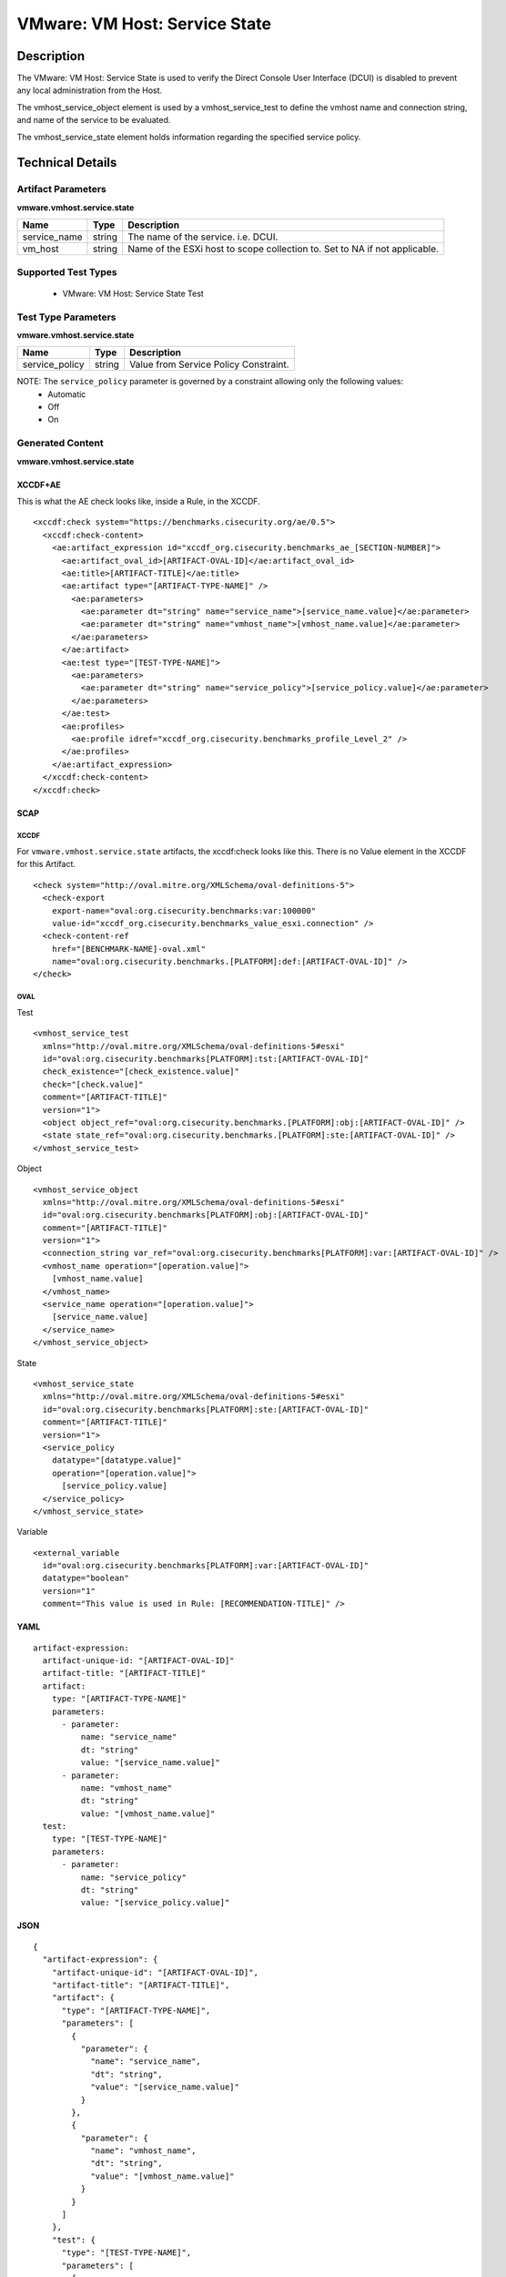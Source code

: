 VMware: VM Host: Service State
==============================

Description
-----------

The VMware: VM Host: Service State is used to verify the Direct Console User Interface (DCUI) is disabled to prevent any local administration from the Host.

The vmhost_service_object element is used by a vmhost_service_test to define the vmhost name and connection string, and name of the service to be evaluated.

The vmhost_service_state element holds information regarding the specified service policy. 

Technical Details
-----------------

Artifact Parameters
~~~~~~~~~~~~~~~~~~~

**vmware.vmhost.service.state**

+-------------------------------------+---------+----------------------------+
| Name                                | Type    | Description                |
+=====================================+=========+============================+
| service_name                        | string  | The name of the service.   |
|                                     |         | i.e. DCUI.                 |
+-------------------------------------+---------+----------------------------+
| vm_host                             | string  | Name of the ESXi host to   |
|                                     |         | scope collection to. Set   |
|                                     |         | to NA if not applicable.   |
+-------------------------------------+---------+----------------------------+

Supported Test Types
~~~~~~~~~~~~~~~~~~~~

  - VMware: VM Host: Service State Test

Test Type Parameters
~~~~~~~~~~~~~~~~~~~~

**vmware.vmhost.service.state**

============== ====== =====================================
Name           Type   Description
============== ====== =====================================
service_policy string Value from Service Policy Constraint.
============== ====== =====================================

NOTE: The ``service_policy`` parameter is governed by a constraint allowing only the following values:
  - Automatic 
  - Off 
  - On

Generated Content
~~~~~~~~~~~~~~~~~

**vmware.vmhost.service.state**

XCCDF+AE
^^^^^^^^

This is what the AE check looks like, inside a Rule, in the XCCDF.

::

  <xccdf:check system="https://benchmarks.cisecurity.org/ae/0.5">
    <xccdf:check-content>
      <ae:artifact_expression id="xccdf_org.cisecurity.benchmarks_ae_[SECTION-NUMBER]">
        <ae:artifact_oval_id>[ARTIFACT-OVAL-ID]</ae:artifact_oval_id>
        <ae:title>[ARTIFACT-TITLE]</ae:title>
        <ae:artifact type="[ARTIFACT-TYPE-NAME]" />
          <ae:parameters>
            <ae:parameter dt="string" name="service_name">[service_name.value]</ae:parameter>
            <ae:parameter dt="string" name="vmhost_name">[vmhost_name.value]</ae:parameter>
          </ae:parameters>
        </ae:artifact>
        <ae:test type="[TEST-TYPE-NAME]">
          <ae:parameters>
            <ae:parameter dt="string" name="service_policy">[service_policy.value]</ae:parameter>
          </ae:parameters>
        </ae:test>
        <ae:profiles>
          <ae:profile idref="xccdf_org.cisecurity.benchmarks_profile_Level_2" />
        </ae:profiles>
      </ae:artifact_expression>
    </xccdf:check-content>
  </xccdf:check>  

SCAP
^^^^

XCCDF
'''''

For ``vmware.vmhost.service.state`` artifacts, the xccdf:check looks like this. There is no Value element in the XCCDF for this Artifact.

::

  <check system="http://oval.mitre.org/XMLSchema/oval-definitions-5">
    <check-export 
      export-name="oval:org.cisecurity.benchmarks:var:100000"
      value-id="xccdf_org.cisecurity.benchmarks_value_esxi.connection" />
    <check-content-ref 
      href="[BENCHMARK-NAME]-oval.xml"
      name="oval:org.cisecurity.benchmarks.[PLATFORM]:def:[ARTIFACT-OVAL-ID]" />
  </check>

OVAL
''''

Test

::

  <vmhost_service_test
    xmlns="http://oval.mitre.org/XMLSchema/oval-definitions-5#esxi"
    id="oval:org.cisecurity.benchmarks[PLATFORM]:tst:[ARTIFACT-OVAL-ID]"
    check_existence="[check_existence.value]"
    check="[check.value]"
    comment="[ARTIFACT-TITLE]"
    version="1">
    <object object_ref="oval:org.cisecurity.benchmarks.[PLATFORM]:obj:[ARTIFACT-OVAL-ID]" />
    <state state_ref="oval:org.cisecurity.benchmarks.[PLATFORM]:ste:[ARTIFACT-OVAL-ID]" />
  </vmhost_service_test>

Object

::

  <vmhost_service_object 
    xmlns="http://oval.mitre.org/XMLSchema/oval-definitions-5#esxi"
    id="oval:org.cisecurity.benchmarks[PLATFORM]:obj:[ARTIFACT-OVAL-ID]"
    comment="[ARTIFACT-TITLE]"
    version="1">
    <connection_string var_ref="oval:org.cisecurity.benchmarks[PLATFORM]:var:[ARTIFACT-OVAL-ID]" />
    <vmhost_name operation="[operation.value]">
      [vmhost_name.value]
    </vmhost_name>
    <service_name operation="[operation.value]">
      [service_name.value]
    </service_name>
  </vmhost_service_object>      

State

::

  <vmhost_service_state 
    xmlns="http://oval.mitre.org/XMLSchema/oval-definitions-5#esxi"
    id="oval:org.cisecurity.benchmarks[PLATFORM]:ste:[ARTIFACT-OVAL-ID]"
    comment="[ARTIFACT-TITLE]"
    version="1">
    <service_policy 
      datatype="[datatype.value]"
      operation="[operation.value]">
        [service_policy.value]
    </service_policy>
  </vmhost_service_state> 

Variable

::

  <external_variable 
    id="oval:org.cisecurity.benchmarks[PLATFORM]:var:[ARTIFACT-OVAL-ID]"
    datatype="boolean"
    version="1"
    comment="This value is used in Rule: [RECOMMENDATION-TITLE]" />

YAML
^^^^

::

  artifact-expression:
    artifact-unique-id: "[ARTIFACT-OVAL-ID]"
    artifact-title: "[ARTIFACT-TITLE]"
    artifact:
      type: "[ARTIFACT-TYPE-NAME]"
      parameters:
        - parameter: 
            name: "service_name"
            dt: "string"
            value: "[service_name.value]"
        - parameter: 
            name: "vmhost_name"
            dt: "string"
            value: "[vmhost_name.value]"            
    test:
      type: "[TEST-TYPE-NAME]"
      parameters:
        - parameter:
            name: "service_policy"
            dt: "string"
            value: "[service_policy.value]"

JSON
^^^^

::

  {
    "artifact-expression": {
      "artifact-unique-id": "[ARTIFACT-OVAL-ID]",
      "artifact-title": "[ARTIFACT-TITLE]",
      "artifact": {
        "type": "[ARTIFACT-TYPE-NAME]",
        "parameters": [
          {
            "parameter": {
              "name": "service_name",
              "dt": "string",
              "value": "[service_name.value]"
            }
          },
          {
            "parameter": {
              "name": "vmhost_name",
              "dt": "string",
              "value": "[vmhost_name.value]"
            }
          }          
        ]
      },
      "test": {
        "type": "[TEST-TYPE-NAME]",
        "parameters": [
          {
            "parameter": {
              "name": "service_policy",
              "dt": "string",
              "value": "[service_policy.value]"
            }
          }
        ]
      }
    }
  }
